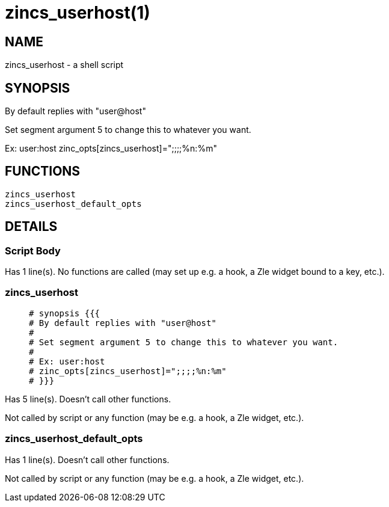 zincs_userhost(1)
=================
:compat-mode!:

NAME
----
zincs_userhost - a shell script

SYNOPSIS
--------

By default replies with "user@host"

Set segment argument 5 to change this to whatever you want.

Ex: user:host
zinc_opts[zincs_userhost]=";;;;%n:%m"


FUNCTIONS
---------

 zincs_userhost
 zincs_userhost_default_opts

DETAILS
-------

Script Body
~~~~~~~~~~~

Has 1 line(s). No functions are called (may set up e.g. a hook, a Zle widget bound to a key, etc.).

zincs_userhost
~~~~~~~~~~~~~~

____
 # synopsis {{{
 # By default replies with "user@host"
 #
 # Set segment argument 5 to change this to whatever you want.
 #
 # Ex: user:host
 # zinc_opts[zincs_userhost]=";;;;%n:%m"
 # }}}
____

Has 5 line(s). Doesn't call other functions.

Not called by script or any function (may be e.g. a hook, a Zle widget, etc.).

zincs_userhost_default_opts
~~~~~~~~~~~~~~~~~~~~~~~~~~~

Has 1 line(s). Doesn't call other functions.

Not called by script or any function (may be e.g. a hook, a Zle widget, etc.).

